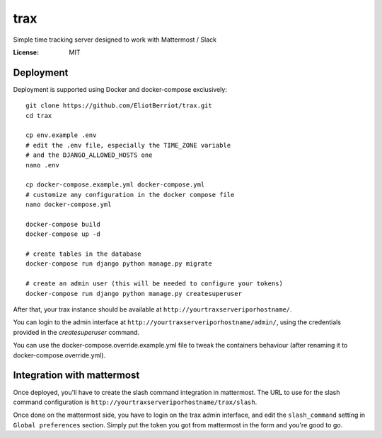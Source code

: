 trax
====

Simple time tracking server designed to work with Mattermost / Slack

.. image:: https://img.shields.io/badge/built%20with-Cookiecutter%20Django-ff69b4.svg
     :target: https://github.com/pydanny/cookiecutter-django/
     :alt: Built with Cookiecutter Django

.. image:: ./docs/trax.gif

:License: MIT

Deployment
----------

Deployment is supported using Docker and docker-compose exclusively::

    git clone https://github.com/EliotBerriot/trax.git
    cd trax

    cp env.example .env
    # edit the .env file, especially the TIME_ZONE variable
    # and the DJANGO_ALLOWED_HOSTS one
    nano .env

    cp docker-compose.example.yml docker-compose.yml
    # customize any configuration in the docker compose file
    nano docker-compose.yml

    docker-compose build
    docker-compose up -d

    # create tables in the database
    docker-compose run django python manage.py migrate

    # create an admin user (this will be needed to configure your tokens)
    docker-compose run django python manage.py createsuperuser

After that, your trax instance should be available at ``http://yourtraxserveriporhostname/``.

You can login to the admin interface at ``http://yourtraxserveriporhostname/admin/``, using the credentials provided in the `createsuperuser` command.

You can use the docker-compose.override.example.yml file to tweak the containers behaviour (after renaming it to
docker-compose.override.yml).

Integration with mattermost
---------------------------

Once deployed, you'll have to create the slash command integration in mattermost. The URL to use
for the slash command configuration is ``http://yourtraxserveriporhostname/trax/slash``.

Once done on the mattermost side, you have to login on the trax admin interface, and edit the ``slash_command`` setting in ``Global preferences`` section. Simply put the token you got from mattermost in the form and you're good to go.
